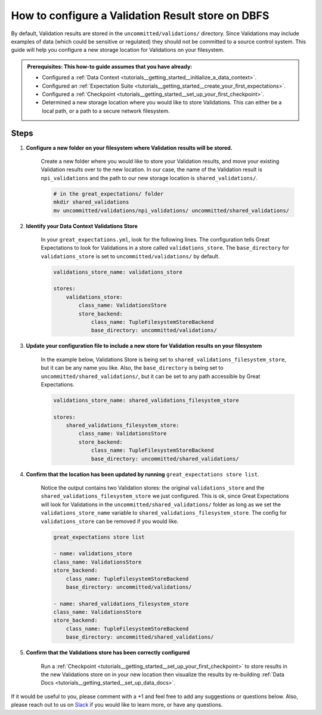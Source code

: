 .. _how_to_guides__configuring_metadata_stores__how_to_configure_a_validation_result_store_on_dbfs:

How to configure a Validation Result store on DBFS
=====================================================

By default, Validation results are stored in the ``uncommitted/validations/`` directory.  Since Validations may include examples of data (which could be sensitive or regulated) they should not be committed to a source control system.  This guide will help you configure a new storage location for Validations on your filesystem.

.. admonition:: Prerequisites: This how-to guide assumes that you have already:

    - Configured a :ref:`Data Context <tutorials__getting_started__initialize_a_data_context>`.
    - Configured an :ref:`Expectation Suite <tutorials__getting_started__create_your_first_expectations>`.
    - Configured a :ref:`Checkpoint <tutorials__getting_started__set_up_your_first_checkpoint>`.
    - Determined a new storage location where you would like to store Validations. This can either be a local path, or a path to a secure network filesystem.

Steps
-----

1. **Configure a new folder on your filesystem where Validation results will be stored.**

    Create a new folder where you would like to store your Validation results, and move your existing Validation results over to the new location. In our case, the name of the Validation result is ``npi_validations`` and the path to our new storage location is ``shared_validations/``.

    .. code-block:: bash

        # in the great_expectations/ folder
        mkdir shared_validations
        mv uncommitted/validations/npi_validations/ uncommitted/shared_validations/


2. **Identify your Data Context Validations Store**

    In your ``great_expectations.yml``, look for the following lines.  The configuration tells Great Expectations to look for Validations in a store called ``validations_store``. The ``base_directory`` for ``validations_store`` is set to ``uncommitted/validations/`` by default.

    .. code-block:: yaml

        validations_store_name: validations_store

        stores:
            validations_store:
                class_name: ValidationsStore
                store_backend:
                    class_name: TupleFilesystemStoreBackend
                    base_directory: uncommitted/validations/



3. **Update your configuration file to include a new store for Validation results on your filesystem**

    In the example below, Validations Store is being set to ``shared_validations_filesystem_store``, but it can be any name you like.  Also, the ``base_directory`` is being set to ``uncommitted/shared_validations/``, but it can be set to any path accessible by Great Expectations.

    .. code-block:: yaml

        validations_store_name: shared_validations_filesystem_store

        stores:
            shared_validations_filesystem_store:
                class_name: ValidationsStore
                store_backend:
                    class_name: TupleFilesystemStoreBackend
                    base_directory: uncommitted/shared_validations/


4. **Confirm that the location has been updated by running** ``great_expectations store list``.

    Notice the output contains two Validation stores: the original ``validations_store`` and the ``shared_validations_filesystem_store`` we just configured.  This is ok, since Great Expectations will look for Validations in the ``uncommitted/shared_validations/`` folder as long as we set the ``validations_store_name`` variable to ``shared_validations_filesystem_store``. The config for ``validations_store`` can be removed if you would like.

    .. code-block:: bash

        great_expectations store list

        - name: validations_store
        class_name: ValidationsStore
        store_backend:
            class_name: TupleFilesystemStoreBackend
            base_directory: uncommitted/validations/

        - name: shared_validations_filesystem_store
        class_name: ValidationsStore
        store_backend:
            class_name: TupleFilesystemStoreBackend
            base_directory: uncommitted/shared_validations/


5. **Confirm that the Validations store has been correctly configured**

    Run a :ref:`Checkpoint <tutorials__getting_started__set_up_your_first_checkpoint>` to store results in the new Validations store on in your new location then visualize the results by re-building :ref:`Data Docs <tutorials__getting_started__set_up_data_docs>`.


If it would be useful to you, please comment with a +1 and feel free to add any suggestions or questions below.  Also, please reach out to us on `Slack <greatexpectations.io/slack>`_ if you would like to learn more, or have any questions.

.. discourse::
    :topic_identifier: 176
